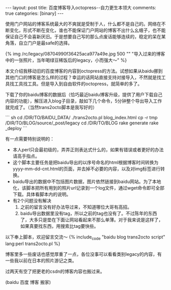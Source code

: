 #+BEGIN_HTML
---
layout: post
title: 百度博客导入octopress--自力更生本领大
comments: true
categories: [binary]
---
#+END_HTML

使用门户网站的博客系统最大的不爽就是受制于人，什么都不是自己的。网络在不断变化，形式不断在变化，谁也不能保证门户网站的博客不出什么幺蛾子，也不能保证自己不会喜新厌旧。于是想要自己写的那么点废话能够连续的，稳定的呆在某角落，自立门户是最safe的选择。

{% img /rc/legacy/08704990f36425aca977a49e.jpg 500 "" "导入过来的博客中的一张照片，当年喝绿豆稀饭后的legacy，小而强大～" %}

本文介绍我移动旧的百度博客的内容到octopress的方法。试想如果从baidu挪到其他门口的博客是怎么样的过程？幸运的话网站直接支持对接导入，不然就是找工具找工具找工具。但是导入到自由软件的octopress，就简单的多了。

下载了你的baidu博客的数据后（恰巧最近baidu博客升级，提供了用户下载自己内容的功能），解压进入blog子目录，敲如下几个命令，5分钟整个导出导入工作就完成了。（当然trans2octo脚本是我写好的）

#+begin_html
``` sh
cd /DIR/TO/BAIDU_DATA/
./trans2octo.pl blog_index.html
cp -r tmp /DIR/TO/BLOG/source/_post/legacy
cd /DIR/TO/BLOG
rake generate
rake _deploy
```
#+end_html

#+begin_html
<!--more-->
#+end_html

有一点需要特别说明的：
- 本人perl只会最初级的，弄弄正则表达式什么的，如果有错误或者更好的办法请高手指点。
- 这个脚本主要任务是把baidu导出的以序号命名的html根据博客时间转换为yyyy-mm-dd-cnt.html的页面，并去掉不必要的内容，以及对img标签进行转换。
- baidu导出的数据中不包括图片数据，图片依然链接到baidu网站。为了本地化，该脚本把所有用到的照片url记录到一个log文件，通过wget命令即可全部下载。具体看脚本内的说明。
- 有2个问题没有解决
  1. 之前的留言没有好办法导过来，不知道哪位大哥有高招。
  2. baidu导出数据里没有tag，所以之前的tag也没有了。不过陈年的东西了，大多只是垫在下面让网站看起来不那么单薄。对于我来说是这样了，如果真要找东西，用搜索比tag要快些。

以下奉上脚本，欢迎留言交流～ 
{% include_code "baidu blog trans2octo script" lang:perl trans2octo.pl %}

博客里多一些废话也感觉厚重了一点，各位没事可以看看类别legacy的内容，有一些我以前在日本的照片游记之类。

过两天有空了把更老的csdn的博客内容也搬过来。

(baidu 百度 博客 搬家)
